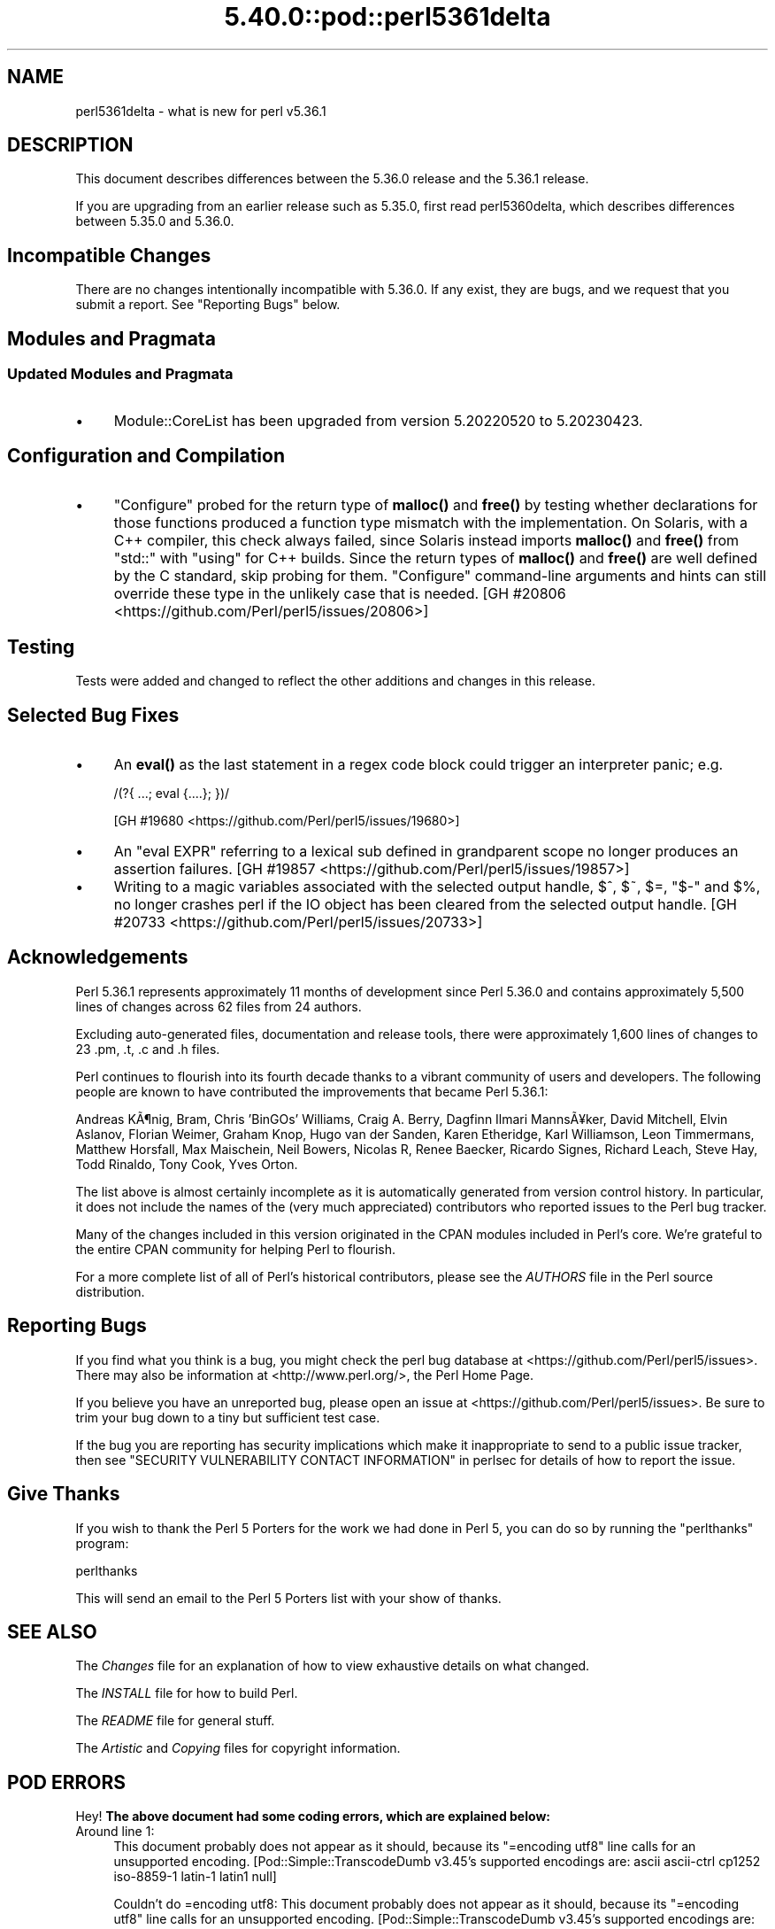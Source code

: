.\" Automatically generated by Pod::Man 5.0102 (Pod::Simple 3.45)
.\"
.\" Standard preamble:
.\" ========================================================================
.de Sp \" Vertical space (when we can't use .PP)
.if t .sp .5v
.if n .sp
..
.de Vb \" Begin verbatim text
.ft CW
.nf
.ne \\$1
..
.de Ve \" End verbatim text
.ft R
.fi
..
.\" \*(C` and \*(C' are quotes in nroff, nothing in troff, for use with C<>.
.ie n \{\
.    ds C` ""
.    ds C' ""
'br\}
.el\{\
.    ds C`
.    ds C'
'br\}
.\"
.\" Escape single quotes in literal strings from groff's Unicode transform.
.ie \n(.g .ds Aq \(aq
.el       .ds Aq '
.\"
.\" If the F register is >0, we'll generate index entries on stderr for
.\" titles (.TH), headers (.SH), subsections (.SS), items (.Ip), and index
.\" entries marked with X<> in POD.  Of course, you'll have to process the
.\" output yourself in some meaningful fashion.
.\"
.\" Avoid warning from groff about undefined register 'F'.
.de IX
..
.nr rF 0
.if \n(.g .if rF .nr rF 1
.if (\n(rF:(\n(.g==0)) \{\
.    if \nF \{\
.        de IX
.        tm Index:\\$1\t\\n%\t"\\$2"
..
.        if !\nF==2 \{\
.            nr % 0
.            nr F 2
.        \}
.    \}
.\}
.rr rF
.\" ========================================================================
.\"
.IX Title "5.40.0::pod::perl5361delta 3"
.TH 5.40.0::pod::perl5361delta 3 2024-12-13 "perl v5.40.0" "Perl Programmers Reference Guide"
.\" For nroff, turn off justification.  Always turn off hyphenation; it makes
.\" way too many mistakes in technical documents.
.if n .ad l
.nh
.SH NAME
perl5361delta \- what is new for perl v5.36.1
.SH DESCRIPTION
.IX Header "DESCRIPTION"
This document describes differences between the 5.36.0 release and the 5.36.1
release.
.PP
If you are upgrading from an earlier release such as 5.35.0, first read
perl5360delta, which describes differences between 5.35.0 and 5.36.0.
.SH "Incompatible Changes"
.IX Header "Incompatible Changes"
There are no changes intentionally incompatible with 5.36.0.  If any exist,
they are bugs, and we request that you submit a report.  See
"Reporting Bugs" below.
.SH "Modules and Pragmata"
.IX Header "Modules and Pragmata"
.SS "Updated Modules and Pragmata"
.IX Subsection "Updated Modules and Pragmata"
.IP \(bu 4
Module::CoreList has been upgraded from version 5.20220520 to 5.20230423.
.SH "Configuration and Compilation"
.IX Header "Configuration and Compilation"
.IP \(bu 4
\&\f(CW\*(C`Configure\*(C'\fR probed for the return type of \fBmalloc()\fR and \fBfree()\fR by testing
whether declarations for those functions produced a function type mismatch with
the implementation.  On Solaris, with a C++ compiler, this check always failed,
since Solaris instead imports \fBmalloc()\fR and \fBfree()\fR from \f(CW\*(C`std::\*(C'\fR with \f(CW\*(C`using\*(C'\fR
for C++ builds.  Since the return types of \fBmalloc()\fR and \fBfree()\fR are well defined
by the C standard, skip probing for them.  \f(CW\*(C`Configure\*(C'\fR command-line arguments
and hints can still override these type in the unlikely case that is needed.
[GH #20806 <https://github.com/Perl/perl5/issues/20806>]
.SH Testing
.IX Header "Testing"
Tests were added and changed to reflect the other additions and changes in this
release.
.SH "Selected Bug Fixes"
.IX Header "Selected Bug Fixes"
.IP \(bu 4
An \fBeval()\fR as the last statement in a regex code block could trigger an
interpreter panic; e.g.
.Sp
.Vb 1
\&    /(?{ ...; eval {....}; })/
.Ve
.Sp
[GH #19680 <https://github.com/Perl/perl5/issues/19680>]
.IP \(bu 4
An \f(CW\*(C`eval EXPR\*(C'\fR referring to a lexical sub defined in grandparent scope no
longer produces an assertion failures.
[GH #19857 <https://github.com/Perl/perl5/issues/19857>]
.IP \(bu 4
Writing to a magic variables associated with the selected output handle, \f(CW$^\fR,
\&\f(CW$~\fR, \f(CW$=\fR, \f(CW\*(C`$\-\*(C'\fR and \f(CW$%\fR, no longer crashes perl if the IO object has been
cleared from the selected output handle.
[GH #20733 <https://github.com/Perl/perl5/issues/20733>]
.SH Acknowledgements
.IX Header "Acknowledgements"
Perl 5.36.1 represents approximately 11 months of development since Perl 5.36.0
and contains approximately 5,500 lines of changes across 62 files from 24
authors.
.PP
Excluding auto-generated files, documentation and release tools, there were
approximately 1,600 lines of changes to 23 .pm, .t, .c and .h files.
.PP
Perl continues to flourish into its fourth decade thanks to a vibrant community
of users and developers.  The following people are known to have contributed
the improvements that became Perl 5.36.1:
.PP
Andreas K\[u00C3]\[u00B6]nig, Bram, Chris 'BinGOs' Williams, Craig A. Berry, Dagfinn Ilmari
Manns\[u00C3]\[u00A5]ker, David Mitchell, Elvin Aslanov, Florian Weimer, Graham Knop, Hugo
van der Sanden, Karen Etheridge, Karl Williamson, Leon Timmermans, Matthew
Horsfall, Max Maischein, Neil Bowers, Nicolas R, Renee Baecker, Ricardo Signes,
Richard Leach, Steve Hay, Todd Rinaldo, Tony Cook, Yves Orton.
.PP
The list above is almost certainly incomplete as it is automatically generated
from version control history.  In particular, it does not include the names of
the (very much appreciated) contributors who reported issues to the Perl bug
tracker.
.PP
Many of the changes included in this version originated in the CPAN modules
included in Perl's core.  We're grateful to the entire CPAN community for
helping Perl to flourish.
.PP
For a more complete list of all of Perl's historical contributors, please see
the \fIAUTHORS\fR file in the Perl source distribution.
.SH "Reporting Bugs"
.IX Header "Reporting Bugs"
If you find what you think is a bug, you might check the perl bug database at
<https://github.com/Perl/perl5/issues>.  There may also be information at
<http://www.perl.org/>, the Perl Home Page.
.PP
If you believe you have an unreported bug, please open an issue at
<https://github.com/Perl/perl5/issues>.  Be sure to trim your bug down to a
tiny but sufficient test case.
.PP
If the bug you are reporting has security implications which make it
inappropriate to send to a public issue tracker, then see
"SECURITY VULNERABILITY CONTACT INFORMATION" in perlsec for details of how to
report the issue.
.SH "Give Thanks"
.IX Header "Give Thanks"
If you wish to thank the Perl 5 Porters for the work we had done in Perl 5, you
can do so by running the \f(CW\*(C`perlthanks\*(C'\fR program:
.PP
.Vb 1
\&    perlthanks
.Ve
.PP
This will send an email to the Perl 5 Porters list with your show of thanks.
.SH "SEE ALSO"
.IX Header "SEE ALSO"
The \fIChanges\fR file for an explanation of how to view exhaustive details on
what changed.
.PP
The \fIINSTALL\fR file for how to build Perl.
.PP
The \fIREADME\fR file for general stuff.
.PP
The \fIArtistic\fR and \fICopying\fR files for copyright information.
.SH "POD ERRORS"
.IX Header "POD ERRORS"
Hey! \fBThe above document had some coding errors, which are explained below:\fR
.IP "Around line 1:" 4
.IX Item "Around line 1:"
This document probably does not appear as it should, because its "=encoding utf8" line calls for an unsupported encoding.  [Pod::Simple::TranscodeDumb v3.45's supported encodings are: ascii ascii-ctrl cp1252 iso\-8859\-1 latin\-1 latin1 null]
.Sp
Couldn't do =encoding utf8: This document probably does not appear as it should, because its "=encoding utf8" line calls for an unsupported encoding.  [Pod::Simple::TranscodeDumb v3.45's supported encodings are: ascii ascii-ctrl cp1252 iso\-8859\-1 latin\-1 latin1 null]
